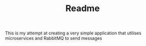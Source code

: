 #+TITLE: Readme

This is my attempt at creating a very simple application that utilises microservices and RabbitMQ to send messages

